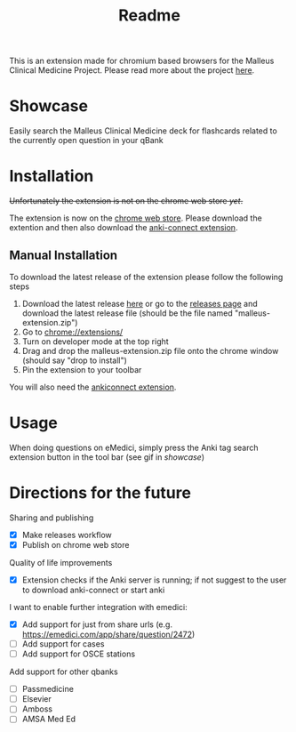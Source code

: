 #+TITLE: Readme

This is an extension made for chromium based browsers for the Malleus Clinical Medicine Project. Please read more about the project [[https://malleuscm.notion.site/Malleus-Clinical-Medicine-Anki-Project-AU-NZ-97b71e792df64006a2016e1f1c5548b0?pvs=74][here]]. 

* Showcase
Easily search the Malleus Clinical Medicine deck for flashcards related to the currently open question in your qBank

[[./resources/showcase.gif]]

* Installation
+Unfortunately the extension is not on the chrome web store /yet/.+ 

The extension is now on the [[https://chromewebstore.google.com/detail/malleus-qbank-search/ckihgpchidmfkbnodeeccpogbkcfgpmh?hl=en&authuser=0][chrome web store]]. Please download the extention and then also download the [[https://ankiweb.net/shared/info/2055492159][anki-connect extension]].

** Manual Installation
To download the latest release of the extension please follow the following steps
1. Download the latest release [[https://github.com/Sabicool/Malleus-Qbank-Extension/releases/latest/download/malleus-extension.zip][here]] or go to the [[https://github.com/Sabicool/Malleus-Qbank-Extension/releases][releases page]] and download the latest release file (should be the file named "malleus-extension.zip")
2. Go to [[chrome://extensions/][chrome://extensions/]]
3. Turn on developer mode at the top right
4. Drag and drop the malleus-extension.zip file onto the chrome window (should say "drop to install")
5. Pin the extension to your toolbar

You will also need the [[https://ankiweb.net/shared/info/2055492159][ankiconnect extension]]. 

* Usage
When doing questions on eMedici, simply press the Anki tag search extension button in the tool bar (see gif in [[*Showcase][showcase]])

* Directions for the future
  Sharing and publishing
  - [X] Make releases workflow
  - [X] Publish on chrome web store

  Quality of life improvements
  - [X] Extension checks if the Anki server is running; if not suggest to the user to download anki-connect or start anki

  I want to enable further integration with emedici:
  - [X] Add support for just from share urls (e.g. [[https://emedici.com/app/share/question/2472][https://emedici.com/app/share/question/2472]])
  - [ ] Add support for cases
  - [ ] Add support for OSCE stations

  Add support for other qbanks
  - [ ] Passmedicine
  - [ ] Elsevier
  - [ ] Amboss
  - [ ] AMSA Med Ed

